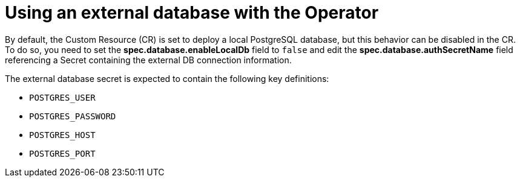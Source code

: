 [id='con-using-external-database-operator_{context}']
= Using an external database with the Operator

By default, the Custom Resource (CR) is set to deploy a local PostgreSQL database, but this behavior can be disabled in the CR. To do so, you need to set the *spec.database.enableLocalDb* field to `false` and edit the *spec.database.authSecretName* field referencing a Secret containing the external DB connection information.

The external database secret is expected to contain the following key definitions:

* `POSTGRES_USER`
* `POSTGRES_PASSWORD`
* `POSTGRES_HOST`
* `POSTGRES_PORT`
